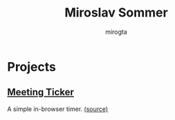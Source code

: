 #+TITLE: Miroslav Sommer
#+AUTHOR: mirogta
#+EMAIL: miroslav.sommer+github@gmail.com
#+OPTIONS: H:3 num:nil toc:nil
#+OPTIONS: html-scripts:t html-style:t
#+HTML_HEAD_EXTRA: <link rel="stylesheet" href="https://maxcdn.bootstrapcdn.com/bootstrap/3.3.2/css/bootstrap.min.css">
#+HTML_HEAD_EXTRA: <link rel="stylesheet" href="css/style.css">
#+HTML_CONTAINER: div

* Projects

** [[http://mirogta.github.io/meeting-ticker/][Meeting Ticker]]
   A simple in-browser timer.
   [[http://github.com/mirogta/meeting-ticker][(source)]]
